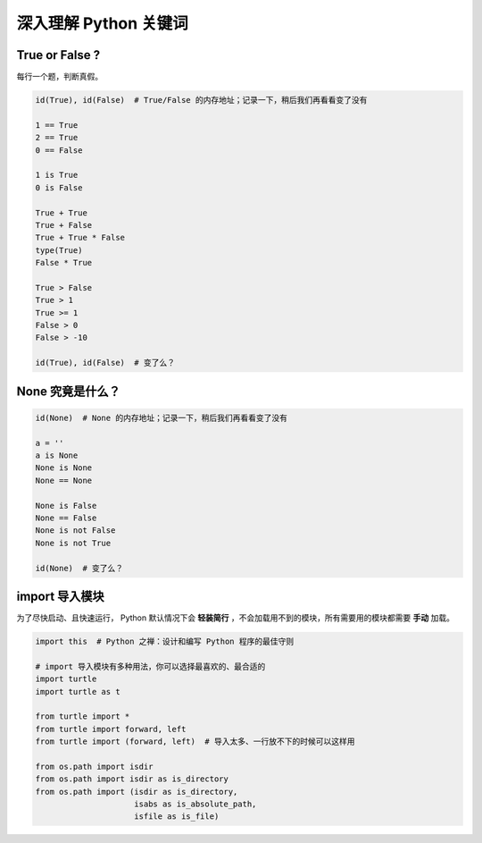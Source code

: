 深入理解 Python 关键词
======================

True or False ?
---------------
每行一个题，判断真假。

.. code-block:: python

    id(True), id(False)  # True/False 的内存地址；记录一下，稍后我们再看看变了没有

    1 == True
    2 == True
    0 == False

    1 is True
    0 is False

    True + True
    True + False
    True + True * False
    type(True)
    False * True

    True > False
    True > 1
    True >= 1
    False > 0
    False > -10

    id(True), id(False)  # 变了么？


None 究竟是什么？
-----------------
.. code-block:: python

    id(None)  # None 的内存地址；记录一下，稍后我们再看看变了没有

    a = ''
    a is None
    None is None
    None == None

    None is False
    None == False
    None is not False
    None is not True

    id(None)  # 变了么？


import 导入模块
---------------
为了尽快启动、且快速运行， Python 默认情况下会 **轻装简行** ，不会加载用不到的模块，所有需要用的模块都需要 **手动** 加载。

.. code-block:: python

    import this  # Python 之禅：设计和编写 Python 程序的最佳守则

    # import 导入模块有多种用法，你可以选择最喜欢的、最合适的
    import turtle
    import turtle as t

    from turtle import *
    from turtle import forward, left
    from turtle import (forward, left)  # 导入太多、一行放不下的时候可以这样用

    from os.path import isdir
    from os.path import isdir as is_directory
    from os.path import (isdir as is_directory,
                         isabs as is_absolute_path,
                         isfile as is_file)
